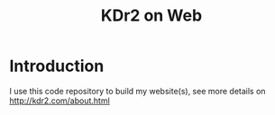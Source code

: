 # -*- mode: org; mode: auto-fill -*-
#+TITLE: KDr2 on Web
* Introduction
  I use this code repository to build my website(s), see more details
  on http://kdr2.com/about.html
